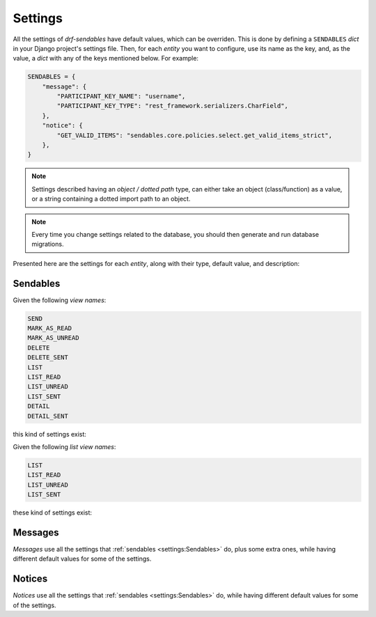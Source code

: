 Settings
========

All the settings of *drf-sendables* have default values, which can be overriden. This is done by defining a
``SENDABLES`` `dict` in your Django project's settings file. Then, for each *entity* you want to configure, use its
name as the key, and, as the value, a `dict` with any of the keys mentioned below. For example:

.. code-block:: python

   SENDABLES = {
       "message": {
           "PARTICIPANT_KEY_NAME": "username",
           "PARTICIPANT_KEY_TYPE": "rest_framework.serializers.CharField",
       },
       "notice": {
           "GET_VALID_ITEMS": "sendables.core.policies.select.get_valid_items_strict",
       },
   }

.. note::
   Settings described having an *object / dotted path* type, can either take an object (class/function) as a value, or a
   string containing a dotted import path to an object.

.. note::
   Every time you change settings related to the database, you should then generate and run database migrations.

Presented here are the settings for each *entity*, along with their type, default value, and description:

Sendables
---------

.. confval:: SEND_SERIALIZER_CLASS
   :type: *object / dotted path*
   :default: :class:`sendables.core.serializers.SendSerializer`

   Serializer for creating and dispatching sendables to recipients.

.. confval:: ALLOW_SEND_TO_SELF
   :type: :class:`bool` */ object / dotted path*
   :default: ``False``

   Whether a user is considered a valid recipient of their own sendables. Can be a `bool`, or a callable accepting a single
   `request` argument.

.. confval:: SENT_FIELD_NAMES
   :type: :class:`list`\[:class:`str`]
   :default: ``["content"]``

   The fields of sendable model/serializer to be used during sending. They must be present on the used sendable model, and on
   the sendable detail serializer with ``source="sendable.field_name"``.

.. confval:: PARTICIPANT_KEY_NAME
   :type: :class:`str`
   :default: ``"id"``

   Name of field uniquely identifying users, used for recipient selection during sending, and sender serializer representation.

.. confval:: PARTICIPANT_KEY_TYPE
   :type: *object / dotted path*
   :default: ``"rest_framework.serializers.IntegerField"``

   Serializer field type of field uniquely identifying users, used for recipient selection during sending, and sender serializer
   representation.

.. confval:: GET_VALID_RECIPIENTS
   :type: *object / dotted path*
   :default: :func:`sendables.core.policies.send.get_valid_recipients_lenient`

   Method of choosing valid recipients during sending. Takes 3 arguments: 1) The `request` object, 2) a `list` of `strings` containing
   values of a field (e.g. `id`) that uniquely identifies users that the client requested to use as recipients, and 3) the "send"
   action's serializer instance. Should return a `QuerySet` of users deemed as valid recipients.

.. confval:: SENDABLE_CLASS
   :type: *object / dotted path*
   :default: :class:`sendables.core.models.Sendable`

   The sendable Django model class to be used.

.. confval:: SENDABLE_KEY_NAME
   :type: :class:`str`
   :default: ``"id"``

   Name of field uniquely identifying sendables, used for sendable selection during sending, and URL argument naming.

.. confval:: SENDABLE_KEY_TYPE
   :type: *object / dotted path*
   :default: ``"rest_framework.serializers.IntegerField"``

   Serializer field type of field uniquely identifying sendables, used for sendable selection during sending, and
   URL argument typing.

.. confval:: GET_VALID_ITEMS
   :type: *object / dotted path*
   :default: :func:`sendables.core.policies.select.get_valid_items_lenient`

   Method of choosing valid items (sendables/received sendables) during selecting. Takes 5 arguments: 1) The `request`
   object, 2) a `list` of `strings` containing values of a field (e.g. `id`) that uniquely identifies items that the client
   requested to select, 3) the "select" action's serializer instance, 4) the item's model class, and 5) a `string` indicating
   the user's relation to the items (``"sender"``/``"recipient"``). It can also take an ``is_removed=False`` argument, in the
   case of selecting sent sendables for deletion. Should return a `QuerySet` of items deemed as validly selected.

.. confval:: LIST_SERIALIZER_CLASS
   :type: *object / dotted path*
   :default: :class:`sendables.core.serializers.ReceivedSendableSerializer`

   Serializer to represent received sendables during list view.

.. confval:: DETAIL_SERIALIZER_CLASS
   :type: *object / dotted path*
   :default: :class:`sendables.core.serializers.ReceivedSendableSerializer`

   Serializer to represent a received sendable during detail view.

.. confval:: SORT_RECEIVED_KEY
   :type: *object / dotted path*
   :default: :func:`sendables.core.policies.list.sort_received_key`

   Sorting key for received sendables. Function that gets passed as `key` to :func:`sorted` during received sendable list view.
   Takes a :class:`~sendables.core.models.ReceivedSendable` object as argument.

.. confval:: SORT_SENT_KEY
   :type: *object / dotted path*
   :default: :func:`sendables.core.policies.list.sort_sent_key`

   Sorting key for recipient-sendable associations. Function that gets passed as `key` to :func:`sorted` during sent sendable list
   view. Takes a :class:`~sendables.core.models.RecipientSendableAssociation` object as argument.

.. confval:: FILTER_SENDABLES
   :type: *object / dotted path*
   :default: :func:`sendables.core.policies.filter.filter_sendables`

   Function to filter listed sendables, using the respective URL query parameters. A list-type view's :confval:`specific setting <LIST_VIEW_NAME_FILTER_SENDABLES>`
   overrides this. Takes 3 arguments: 1) The `request` object, 2) a `QuerySet` of :class:`~sendables.core.models.Sendable` objects, and 3) a `dict` of
   the entity settings. Should return the filtered sendables `QuerySet`.

.. confval:: FILTER_RECIPIENTS
   :type: *object / dotted path*
   :default: :func:`sendables.core.policies.filter.filter_recipients`

   Function to filter listed sendables by their recipients, using the respective URL query parameters. Takes 3 arguments: 1) The
   `request` object, 2) a `QuerySet` of `User` objects, and 3) a `dict` of the entity settings. Should return the filtered users
   `QuerySet`.

.. confval:: FILTER_FIELDS_SENDABLES
   :type: :class:`dict`\[:class:`str`, :class:`~sendables.core.types.FilterType`]
   :default: ``{"content": FilterType.CONTAINS, "sent_on": FilterType.DATETIME, "sender__id": FilterType.EQUALS, "sender__username": FilterType.EQUALS}``

   Sendable fields to `FilterType` mapping, used for searching.

.. confval:: FILTER_FIELDS_RECIPIENTS
   :type: :class:`dict`\[:class:`str`, :class:`~sendables.core.types.FilterType`]
   :default: ``{"id": FilterType.EQUALS, "username": FilterType.EQUALS}``

   User fields to `FilterType` mapping, used for searching.

.. confval:: AFTER_SEND_CALLBACKS
   :type: :class:`list`\[*object / dotted path*]
   :default: ``[]``

   List of functions to be called after the sending of a sendable. They take 3 arguments: 1) The `request` object, 2) a `dict` of sent field names to
   their values (e.g. ``{"content": "hello"}``), and 3) the valid recipients as a `QuerySet` of `User` objects.

.. confval:: DELETE_HANGING_SENDABLES
   :type: :class:`bool`
   :default: ``True``

   Whether to delete database records not referenced by any other "alive" records. "Alive" here means not explicitly deleted by a user's actions.

.. confval:: GET_RECEIVED_PREFETCH_FIELDS
   :type: *object / dotted path*
   :default: :func:`sendables.core.policies.list.get_received_prefetch_fields`

   Function to provide "prefetch related" fields for received sendable list. Takes 1 argument: the sendable model class. Should return the model fields
   as a `list` of `string`\s.

.. confval:: PAGINATION_CLASS
   :type: *BasePagination / None*
   :default: ``None``

   `Pagination <https://www.django-rest-framework.org/api-guide/pagination/>`_ class to be used in list views. A list-type view's
   :confval:`specific setting <LIST_VIEW_NAME_PAGINATION_CLASS>` overrides this. Can be `None` for no pagination.

Given the following `view names`:

.. code-block::

   SEND
   MARK_AS_READ
   MARK_AS_UNREAD
   DELETE
   DELETE_SENT
   LIST
   LIST_READ
   LIST_UNREAD
   LIST_SENT
   DETAIL
   DETAIL_SENT

this kind of settings exist:

.. confval:: VIEW_NAME_PERMISSIONS
   :type: :class:`list`\[*object / dotted path*]
   :default: ``["rest_framework.permissions.IsAuthenticated"]``

   For example, `DELETE_PERMISSIONS`. List of `permission <https://www.django-rest-framework.org/api-guide/permissions/>`_ classes to be applied to
   the view indicated by `view name`.

Given the following `list view names`:

.. code-block::

   LIST
   LIST_READ
   LIST_UNREAD
   LIST_SENT

these kind of settings exist:

.. confval:: LIST_VIEW_NAME_FILTER_SENDABLES
   :type: *object / dotted path / None*
   :default: ``None``

   For example, `LIST_FILTER_SENDABLES`. Function to filter listed sendables, using the respective URL query parameters, in the view indicated by
   `list view name`. If not `None`, overrides the :confval:`generic setting <FILTER_SENDABLES>`. Takes 3 arguments: 1) The `request` object, 2) a
   `QuerySet` of :class:`~sendables.core.models.Sendable` objects, and 3) a `dict` of the entity settings. Should return the filtered sendables `QuerySet`.

.. confval:: LIST_VIEW_NAME_PAGINATION_CLASS
   :type: *BasePagination / None*
   :default: ``None``

   `Pagination <https://www.django-rest-framework.org/api-guide/pagination/>`_ class to be used in the view indicated by `list view name`. If not `None`,
   overrides the :confval:`generic setting <PAGINATION_CLASS>`.

Messages
--------

*Messages* use all the settings that :ref:`sendables <settings:Sendables>` do, plus some extra ones, while having different default values for some of
the settings.

.. confval:: SEND_SERIALIZER_CLASS
   :type: *object / dotted path*
   :default: :class:`sendables.messages.serializers.SendMessageSerializer`
   :noindex:

   Serializer for creating and dispatching messages to recipients.

.. confval:: SENDABLE_CLASS
   :type: *object / dotted path*
   :default: :class:`sendables.messages.models.Message`
   :noindex:

   The message Django model class to be used.

.. confval:: LIST_SERIALIZER_CLASS
   :type: *object / dotted path*
   :default: :class:`sendables.messages.serializers.MessageListSerializer`
   :noindex:

   Serializer to represent received messages during list view.

.. confval:: LIST_SENT_SERIALIZER_CLASS
   :type: *object / dotted path*
   :default: :class:`sendables.messages.serializers.MessageSentSerializer`

   Serializer to represent sent messages during list view.

.. confval:: DETAIL_SERIALIZER_CLASS
   :type: *object / dotted path*
   :default: :class:`sendables.messages.serializers.MessageDetailSerializer`
   :noindex:

   Serializer to represent received messages during detail view.

.. confval:: DETAIL_SENT_SERIALIZER_CLASS
   :type: *object / dotted path*
   :default: :class:`sendables.messages.serializers.MessageSentSerializer`

   Serializer to represent sent messages during detail view.

.. confval:: SENDER_FIELD_TYPE_LIST
   :type: *object / dotted path*
   :default: :class:`sendables.messages.serializers.ParticipantSerializer`

   Serializer/field to represent sender users during received message list view.

.. confval:: SENDER_FIELD_TYPE_DETAIL
   :type: *object / dotted path*
   :default: :class:`sendables.messages.serializers.ParticipantSerializer`

   Serializer/field to represent sender user during received message detail view.

.. confval:: RECIPIENT_FIELD_TYPE_LIST
   :type: *object / dotted path*
   :default: :class:`sendables.messages.serializers.ParticipantSerializer`

   Serializer/field to represent recipient users during sent message list view.

.. confval:: RECIPIENT_FIELD_TYPE_DETAIL
   :type: *object / dotted path*
   :default: :class:`sendables.messages.serializers.ParticipantSerializer`

   Serializer/field to represent recipient user during sent message detail view.

Notices
-------

*Notices* use all the settings that :ref:`sendables <settings:Sendables>` do, while having different default values for some of the settings.

.. confval:: SENDABLE_CLASS
   :type: *object / dotted path*
   :default: :class:`sendables.notices.models.Notice`
   :noindex:

   The notice Django model class to be used.

.. confval:: SEND_PERMISSIONS
   :type: :class:`list`\[*object / dotted path*]
   :default: ``["rest_framework.permissions.IsAdminUser"]``

   List of `permission <https://www.django-rest-framework.org/api-guide/permissions/>`_ classes to be applied to the
   :http:post:`send notice </notices/send/>` view.
